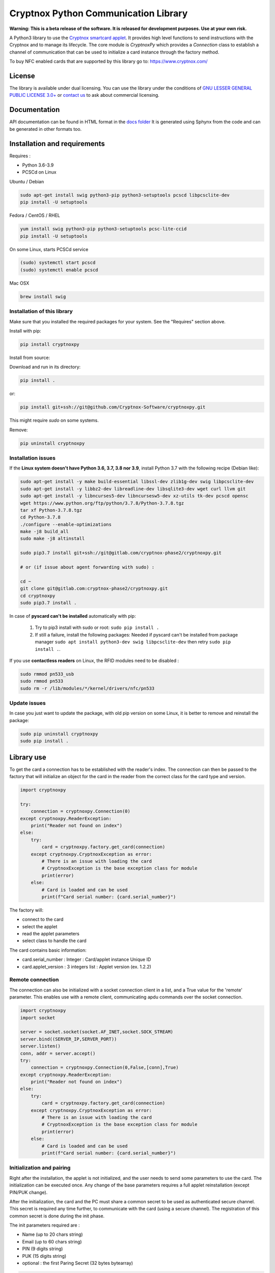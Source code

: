 =====================================
Cryptnox Python Communication Library
=====================================

.. image:: https://img.shields.io/pypi/v/cryptnoxpy
    :target: https://pypi.org/project/cryptnoxpy

.. image:: https://readthedocs.org/projects/cryptnoxpy/badge/?version=latest
    :target: https://cryptnoxpy.readthedocs.io/en/latest/?badge=latest
    :alt: Documentation Status

**Warning: This is a beta release of the software.
It is released for development purposes. 
Use at your own risk.**

A Python3 library to use the `Cryptnox smartcard applet <https://www.cryptnox.com/>`_.
It provides high level functions to send instructions with the Cryptnox and to manage its lifecycle. 
The core module is *CryptnoxPy* which provides a *Connection* class to 
establish a channel of communication that can be used to initialize a card instance through the 
factory method.

To buy NFC enabled cards that are supported by this library go to: 
`https://www.cryptnox.com/ <https://www.cryptnox.com/>`_

License
-------

The library is available under dual licensing. You can use the library under the 
conditions of `GNU LESSER GENERAL PUBLIC LICENSE 3.0+ <https://www.gnu.org/licenses/lgpl-3.0.en.html>`_ 
or `contact us <info@cryptnox.ch>`_ to ask about commercial licensing. 

Documentation
-------------

API documentation can be found in HTML format in the `docs folder <docs/html/index.html>`_ 
It is generated using Sphynx from the code and can be generated in other formats too.

Installation and requirements
-----------------------------

Requires :


* Python 3.6-3.9
* PCSCd on Linux

Ubuntu / Debian

.. code-block:: bash

    sudo apt-get install swig python3-pip python3-setuptools pcscd libpcsclite-dev
    pip install -U setuptools

Fedora / CentOS / RHEL

.. code-block:: bash

    yum install swig python3-pip python3-setuptools pcsc-lite-ccid
    pip install -U setuptools

On some Linux, starts PCSCd service

.. code-block:: bash

   (sudo) systemctl start pcscd
   (sudo) systemctl enable pcscd

Mac OSX

.. code-block:: bash

    brew install swig

Installation of this library
^^^^^^^^^^^^^^^^^^^^^^^^^^^^

Make sure that you installed the required packages for your system.
See the "Requires" section above.

Install with pip:

.. code-block:: bash

    pip install cryptnoxpy

Install from source:

Download and run in its directory:

.. code-block:: bash

    pip install .

or:

.. code-block:: bash

    pip install git+ssh://git@github.com/Cryptnox-Software/cryptnoxpy.git

This might require *sudo* on some systems.

Remove:

.. code-block:: bash

    pip uninstall cryptnoxpy

Installation issues
^^^^^^^^^^^^^^^^^^^

If the **Linux system doesn\'t have Python 3.6, 3.7, 3.8 nor 3.9**\ , install
Python 3.7 with the following recipe (Debian like):

.. code-block:: bash

   sudo apt-get install -y make build-essential libssl-dev zlib1g-dev swig libpcsclite-dev
   sudo apt-get install -y libbz2-dev libreadline-dev libsqlite3-dev wget curl llvm git
   sudo apt-get install -y libncurses5-dev libncursesw5-dev xz-utils tk-dev pcscd opensc
   wget https://www.python.org/ftp/python/3.7.8/Python-3.7.8.tgz
   tar xf Python-3.7.8.tgz
   cd Python-3.7.8
   ./configure --enable-optimizations
   make -j8 build_all
   sudo make -j8 altinstall

   sudo pip3.7 install git+ssh://git@gitlab.com/cryptnox-phase2/cryptnoxpy.git

   # or (if issue about agent forwarding with sudo) :

   cd ~
   git clone git@gitlab.com:cryptnox-phase2/cryptnoxpy.git
   cd cryptnoxpy
   sudo pip3.7 install .

In case of **pyscard can\'t be installed** automatically with pip:

 1. Try to pip3 install with sudo or root: ``sudo pip install .``
 2. If still a failure, install the following packages: Needed if pyscard can\'t be installed from package manager ``sudo apt install python3-dev swig libpcsclite-dev`` then retry ``sudo pip install .``.

If you use **contactless readers** on Linux, the RFID modules need to be disabled :

.. code-block:: bash

   sudo rmmod pn533_usb
   sudo rmmod pn533
   sudo rm -r /lib/modules/*/kernel/drivers/nfc/pn533

Update issues
^^^^^^^^^^^^^

In case you just want to update the package, with old pip version on some Linux, it is better to remove and reinstall the package:

.. code-block:: bash

  sudo pip uninstall cryptnoxpy
  sudo pip install .

Library use
------------------------------------

To get the card a connection has to be established with the reader's index. The connection can
then be passed to the factory that will initialize an object for the card in the reader from the
correct class for the card type and version.

.. code-block:: python

   import cryptnoxpy

   try:
       connection = cryptnoxpy.Connection(0)
   except cryptnoxpy.ReaderException:
       print("Reader not found on index")
   else:
       try:
           card = cryptnoxpy.factory.get_card(connection)
       except cryptnoxpy.CryptnoxException as error:
           # There is an issue with loading the card
           # CryptnoxException is the base exception class for module
           print(error)
       else:
           # Card is loaded and can be used
           print(f"Card serial number: {card.serial_number}")

The factory will:

* connect to the card
* select the applet
* read the applet parameters
* select class to handle the card

The card contains basic information:

* card.serial_number : Integer : Card/applet instance Unique ID
* card.applet_version : 3 integers list : Applet version (ex. 1.2.2)

Remote connection
^^^^^^^^^^^^^^^^^
The connection can also be initialized with a socket connection client in a list, and a True value for the 'remote' parameter.
This enables use with a remote client, communicating apdu commands over the socket connection.

.. code-block:: python

   import cryptnoxpy
   import socket

   server = socket.socket(socket.AF_INET,socket.SOCK_STREAM)
   server.bind((SERVER_IP,SERVER_PORT))
   server.listen()
   conn, addr = server.accept()
   try:
       connection = cryptnoxpy.Connection(0,False,[conn],True)
   except cryptnoxpy.ReaderException:
       print("Reader not found on index")
   else:
       try:
           card = cryptnoxpy.factory.get_card(connection)
       except cryptnoxpy.CryptnoxException as error:
           # There is an issue with loading the card
           # CryptnoxException is the base exception class for module
           print(error)
       else:
           # Card is loaded and can be used
           print(f"Card serial number: {card.serial_number}")

Initialization and pairing
^^^^^^^^^^^^^^^^^^^^^^^^^^

Right after the installation, the applet is not initialized, and the user needs
to send some parameters to use the card. The initialization can be executed once.
Any change of the base parameters requires a full applet reinstallation
(except PIN/PUK change).

After the initialization, the card and the PC must share a common secret to be
used as authenticated secure channel. This secret is required any time further,
to communicate with the card (using a secure channel). The registration of this
common secret is done during the init phase.

The init parameters required are :


* Name  (up to 20 chars string)
* Email (up to 60 chars string)
* PIN (9 digits string)
* PUK (15 digits string)
* optional : the first Paring Secret (32 bytes bytearray)

.. code-block:: python

    pairing_key = card.init(name, email, pin, puk, pairing_secret)

The returned data is the first PairingKey (32 bytes byte-array) and its index (0) :
``0x00 + ParingKeySlot0``

During the initialization phase, until the user public key for authentication
registration is allowed, the set_pairing_key command is also allowed.
Then set_pairing_key needs the applet to have the signature unlocked.

After getting the pairing_key, the user needs to store it in a safe place.
In the case the client would communicate with several cards, the user needs to
associate the pairing_key with the instance serial number of the card, so that the user
client can keep track of multiple cards, and use the right one with the right
card. The pairing_key must be saved in a file to reconnect the next time to this
card. It should be saved with the serial number of card in order to associate this card with this
key.

A common hardcoded PairingKey can be used.

After this init phase, the secure channel must be used with all communications
with the card. A secure channel is an encrypted and 2-ways authenticated link
layer with the card using standards APDU messages. Many applet commands require
a secure channel.

PIN
^^^

The PIN chosen during the initialization needs to be provided after each card
reset, and a secure channel is opened.

To test a PIN string, simply use:

.. code-block:: python

    card.verify_pin(pin)

Seed administration
^^^^^^^^^^^^^^^^^^^

The applet manages a 256 bits master secret called the "seed". This is the BIP32
Master Seed, and can be externally computed from a mnemonic to a binary seed
using BIP39. The key pairs used for ECDSA are then computationally derived from
this seed using BIP32 derivation scheme.

Seed generation
~~~~~~~~~~~~~~~

The seed can be generated in the card using the random number generator in the
java chip system (AIS 20 class DRG.3). Doing this way, the seed secret never
escapes the card protection.

The method to generate a new seed key is:

.. code-block:: python

    card.generate_seed(pin)

The card can also randomly generate BIP39 mnemonics words list. But in this
case, the query answer is only output and not used internally by the card.
It is administrator responsibility to get a mnemonic using the GENERATE MNEMONIC
command and then eventually compute the corresponding seed, which can be
uploaded in the card using RECOVER KEY command.
We don't recommend doing so, this is very insecure, as the seed is exposed in
clear and full in the user's system.

Recovery
~~~~~~~~

The Cryptnox applet can load binary seed.

The seed is loaded in the card using this method:

.. code-block:: python

    card.load_seed(seed, pin)

Seed is 32 bytes.

Once this seed is loaded in the card using the load_seed method, this card now
behaves like were (or the one) it was backup. Be aware that key derivation
paths are not backup, and must be identical to retrieve the same key pairs.
See derivation and key system just below for more details.

For more details about the recovery, see load_seed operation in the API documentation.

Derivation and keys system
^^^^^^^^^^^^^^^^^^^^^^^^^^

The card applet is fully compliant with
`BIP32 <https://github.com/bitcoin/bips/blob/master/bip-0032.mediawiki>`_,
except the maximum depth of derivation from the master key is 8 levels.
It can be turned on for the card to return extended public keys for use in applications
requiring it.

The card stores the present key pair (and its parent), used for signature.
This can be changed using the derive method, and also during a signature
command, giving a relative path (from the present key pair), or in an absolute path
(from the master key pair). See derive method in the API documentation.

Any derivation aborts any opened signing sessions and resets the authentications
for signature. The generated key is used for all subsequent sign sessions.

The ability to start derivation from the parent keys allows to more efficiently
switch between children of the same key. Note however that only the immediate
parent of the current key is cached so one cannot use this to go back in the
keys hierarchy.

For ease of use, the user can derive from the root master node key pair
(absolute path) at each card startup, or even before each signature.
This takes a couple of seconds. So this is better to store intermediate public
keys hash and check the status to observe the current key pair in use.
This off-card complex key management is not needed if the signatures volume
is below one thousand per day.

See derive and sign methods in the API documentation.

EC Signature
^^^^^^^^^^^^

The derivation of the key pair node can be also possible using the signature
command (relative or absolute).

The card applet can sign any 256 bits hash provided, using ECDSA with 256k1 EC
parameters. Most of the blockchain system used SHA2-256 to hash the message,
but this card applet is agnostic from this point, since the signature is performed on
a hash provided by the user. Note that this hash needs to be confirmed by the
users beforehand, when they provide their EC384 signature of this hash.

The code to sign with the EC current key node is:

.. code-block:: python

    signature = card.sign(data_hash, cryptnoxpy.Derivation.CURRENT_KEY)

data_hash is a byte-array containing the EC hash to sign using ECDSA ecp256k1:

The signature a byte array, encoded as an ASN1 DER sequence of two INTEGER values, r and s.

See the sign method in the API documentation for more information.
